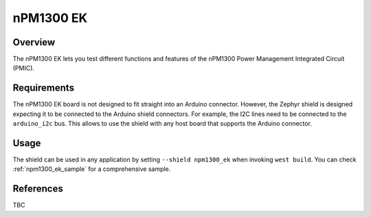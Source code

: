 .. _npm1300_ek:

nPM1300 EK
##########

Overview
********

The nPM1300 EK lets you test different functions and features of the nPM1300
Power Management Integrated Circuit (PMIC).

Requirements
************

The nPM1300 EK board is not designed to fit straight into an Arduino connector.
However, the Zephyr shield is designed expecting it to be connected to the
Arduino shield connectors. For example, the I2C lines need to be connected to
the ``arduino_i2c`` bus. This allows to use the shield with any host board that
supports the Arduino connector.

Usage
*****

The shield can be used in any application by setting ``--shield npm1300_ek``
when invoking ``west build``. You can check :ref:`npm1300_ek_sample` for a
comprehensive sample.

References
**********

TBC
